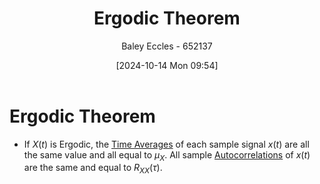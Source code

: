 :PROPERTIES:
:ID:       4dbf2cd9-1a0d-4898-905c-158d9d7b79b3
:END:
#+title: Ergodic Theorem
#+date: [2024-10-14 Mon 09:54]
#+AUTHOR: Baley Eccles - 652137
#+STARTUP: latexpreview

* Ergodic Theorem
 - If $X(t)$ is Ergodic, the [[id:e953576c-0535-4a62-ab7b-202dbd967e6f][Time Averages]] of each sample signal $x(t)$ are all the same value and all equal to $\mu_X$. All sample [[id:2e3961b9-fea7-451f-af2b-02cbd9559c8e][Autocorrelations]] of $x(t)$ are the same and equal to $R_{XX}(\tau)$.
